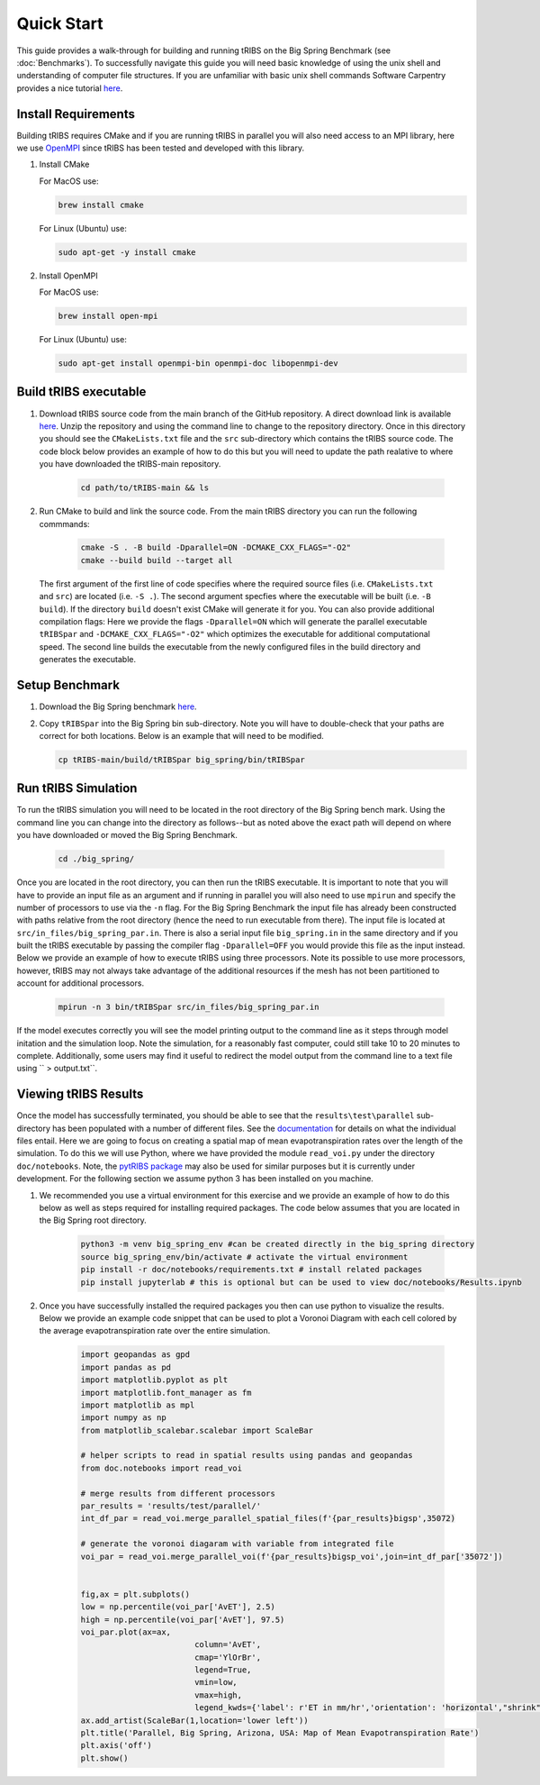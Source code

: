 Quick Start
===========

This guide provides a walk-through for building and running tRIBS on the Big Spring Benchmark (see :doc:`Benchmarks`). To successfully navigate this guide you will need basic knowledge of using the unix shell and understanding of computer file structures. If you are unfamiliar with basic unix shell commands Software Carpentry provides a nice tutorial `here <https://swcarpentry.github.io/shell-novice/>`_.

Install Requirements
--------------------

Building tRIBS requires CMake and if you are running tRIBS in parallel you will also need access to an MPI library, here we use `OpenMPI <https://open-mpi.org/>`_ since tRIBS has been tested and developed with this library.

1. Install CMake 

   For MacOS use:

   .. code-block:: bash

      brew install cmake

   For Linux (Ubuntu) use:

   .. code-block:: bash

      sudo apt-get -y install cmake

2. Install OpenMPI

   For MacOS use:

   .. code-block:: bash

      brew install open-mpi

   For Linux (Ubuntu) use:

   .. code-block:: bash

      sudo apt-get install openmpi-bin openmpi-doc libopenmpi-dev  

Build tRIBS executable
----------------------

1. Download tRIBS source code from the main branch of the GitHub repository. A direct download link is available `here <https://github.com/tribshms/tRIBS/archive/refs/heads/main.zip>`_. Unzip the repository and using the command line to change to the repository directory. Once in this directory you should see the ``CMakeLists.txt`` file and the ``src`` sub-directory which contains the tRIBS source code. The code block below provides an example of how to do this but you will need to update the path realative to where you have downloaded the tRIBS-main repository.

	.. code-block:: bash
		
		cd path/to/tRIBS-main && ls

2. Run CMake to build and link the source code. From the main tRIBS directory you can run the following commmands: 

	.. code-block:: bash

		cmake -S . -B build -Dparallel=ON -DCMAKE_CXX_FLAGS="-O2"
		cmake --build build --target all

  The first argument of the first line of code specifies where the required source files (i.e. ``CMakeLists.txt`` and ``src``) are located (i.e. ``-S .``). The second argument specfies where the executable will be built (i.e. ``-B build``). If the directory ``build`` doesn't exist CMake will generate it for you. You can also provide additional compilation flags: Here we provide the flags ``-Dparallel=ON`` which will generate the parallel executable ``tRIBSpar`` and ``-DCMAKE_CXX_FLAGS="-O2"`` which optimizes the executable for additional computational speed.  The second line builds the executable from the newly configured files in the build directory and generates the executable.

Setup Benchmark
---------------

1. Download the Big Spring benchmark `here <https://zenodo.org/records/10951574/files/big_spring.gz?download=1>`_.

2. Copy ``tRIBSpar`` into the Big Spring bin sub-directory. Note you will have to double-check that your paths are correct for both locations. Below is an example that will need to be modified.

   .. code-block:: bash

    	cp tRIBS-main/build/tRIBSpar big_spring/bin/tRIBSpar


Run tRIBS Simulation
--------------------

To run the tRIBS simulation you will need to be located in the root directory of the Big Spring bench mark. Using the command line you can change into the directory as follows--but as noted above the exact path will depend on where you have downloaded or moved the Big Spring Benchmark.

	.. code-block:: bash

		cd ./big_spring/

Once you are located in the root directory, you can then run the tRIBS executable. It is important to note that you will have to provide an input file as an argument and if running in parallel you will also need to use ``mpirun`` and specify the number of processors to use via the ``-n`` flag. For the Big Spring Benchmark the input file has already been constructed with paths relative from the root directory (hence the need to run executable from there). The input file is located at ``src/in_files/big_spring_par.in``. There is also a serial input file ``big_spring.in`` in the same directory and if you built the tRIBS executable by passing the compiler flag ``-Dparallel=OFF`` you would provide this file as the input instead. Below we provide an example of how to execute tRIBS using three processors. Note its possible to use more processors, however, tRIBS may not always take advantage of the additional resources if the mesh has not been partitioned to account for additional processors.

	.. code-block:: bash
		
		mpirun -n 3 bin/tRIBSpar src/in_files/big_spring_par.in

If the model executes correctly you will see the model printing output to the command line as it steps through model initation and the simulation loop. Note the simulation, for a reasonably fast computer, could still take 10 to 20 minutes to complete. Additionally, some users may find it useful to redirect the model output from the command line to a text file using `` > output.txt``.

Viewing tRIBS Results
---------------------

Once the model has successfully terminated, you should be able to see that the ``results\test\parallel`` sub-directory has been populated with a number of different files. See the `documentation <https://tribshms.readthedocs.io/en/latest/man/Output.html#model-outputs>`_ for details on what the individual files entail. Here we are going to focus on creating a spatial map of mean evapotranspiration rates over the length of the simulation. To do this we will use Python, where we have provided the module ``read_voi.py`` under the directory ``doc/notebooks``. Note, the `pytRIBS package <https://pypi.org/project/pytRIBS/>`_ may also be used for similar purposes but it is currently under development. For the following section we assume python 3 has been installed on you machine.

1. We recommended you use a virtual environment for this exercise and we provide an example of how to do this below as well as steps required for installing required packages. The code below assumes that you are located in the Big Spring root directory.

	.. code-block:: bash

		python3 -m venv big_spring_env #can be created directly in the big_spring directory
		source big_spring_env/bin/activate # activate the virtual environment
		pip install -r doc/notebooks/requirements.txt # install related packages
		pip install jupyterlab # this is optional but can be used to view doc/notebooks/Results.ipynb

2. Once you have successfully installed the required packages you then can use python to visualize the results. Below we provide an example code snippet that can be used to plot a Voronoi Diagram with each cell colored by the average evapotranspiration rate over the entire simulation.

	.. code-block:: python

		import geopandas as gpd
		import pandas as pd
		import matplotlib.pyplot as plt
		import matplotlib.font_manager as fm
		import matplotlib as mpl
		import numpy as np
		from matplotlib_scalebar.scalebar import ScaleBar

		# helper scripts to read in spatial results using pandas and geopandas
		from doc.notebooks import read_voi

		# merge results from different processors
		par_results = 'results/test/parallel/'
		int_df_par = read_voi.merge_parallel_spatial_files(f'{par_results}bigsp',35072)

		# generate the voronoi diagaram with variable from integrated file
		voi_par = read_voi.merge_parallel_voi(f'{par_results}bigsp_voi',join=int_df_par['35072'])


		fig,ax = plt.subplots()
		low = np.percentile(voi_par['AvET'], 2.5)
		high = np.percentile(voi_par['AvET'], 97.5)
		voi_par.plot(ax=ax,
					column='AvET',
					cmap='YlOrBr',
					legend=True,
					vmin=low,
					vmax=high,
					legend_kwds={'label': r'ET in mm/hr','orientation': 'horizontal',"shrink":.5})
		ax.add_artist(ScaleBar(1,location='lower left'))
		plt.title('Parallel, Big Spring, Arizona, USA: Map of Mean Evapotranspiration Rate')
		plt.axis('off')
		plt.show()





